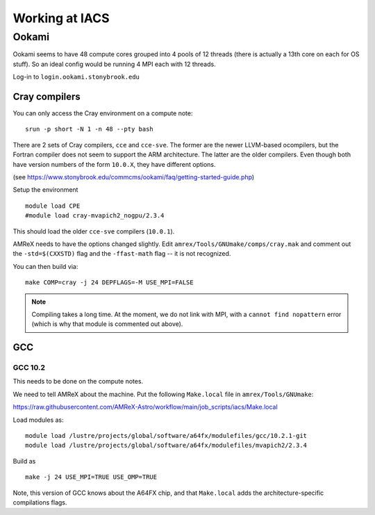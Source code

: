 .. highlight:: bash

***************
Working at IACS
***************

Ookami
======

Ookami seems to have 48 compute cores grouped into 4 pools of 12
threads (there is actually a 13th core on each for OS stuff).  So an
ideal config would be running 4 MPI each with 12 threads.

Log-in to ``login.ookami.stonybrook.edu``


Cray compilers
--------------

You can only access the Cray environment on a compute note:

::

  srun -p short -N 1 -n 48 --pty bash



There are 2 sets of Cray compilers, ``cce`` and ``cce-sve``.  The
former are the newer LLVM-based ocompilers, but the Fortran compiler
does not seem to support the ARM architecture.  The latter are the
older compilers.  Even though both have version numbers of the form
``10.0.X``, they have different options.

(see https://www.stonybrook.edu/commcms/ookami/faq/getting-started-guide.php)

Setup the environment

::

  module load CPE
  #module load cray-mvapich2_nogpu/2.3.4

This should load the older ``cce-sve`` compilers (``10.0.1``).

AMReX needs to have the options changed slightly.  Edit
``amrex/Tools/GNUmake/comps/cray.mak`` and comment out the
``-std=$(CXXSTD)`` flag and the ``-ffast-math`` flag -- it is not recognized.

You can then build via:

::

  make COMP=cray -j 24 DEPFLAGS=-M USE_MPI=FALSE


.. note::

   Compiling takes a long time.  At the moment, we do not link with
   MPI, with a ``cannot find nopattern`` error (which is why that
   module is commented out above).



GCC
---

GCC 10.2
^^^^^^^^

This needs to be done on the compute notes.

We need to tell AMReX about the machine.  Put the following ``Make.local`` file
in ``amrex/Tools/GNUmake``:

https://raw.githubusercontent.com/AMReX-Astro/workflow/main/job_scripts/iacs/Make.local

Load modules as:

::

  module load /lustre/projects/global/software/a64fx/modulefiles/gcc/10.2.1-git
  module load /lustre/projects/global/software/a64fx/modulefiles/mvapich2/2.3.4

Build as

::

  make -j 24 USE_MPI=TRUE USE_OMP=TRUE

Note, this version of GCC knows about the A64FX chip, and that ``Make.local`` adds
the architecture-specific compilations flags.
